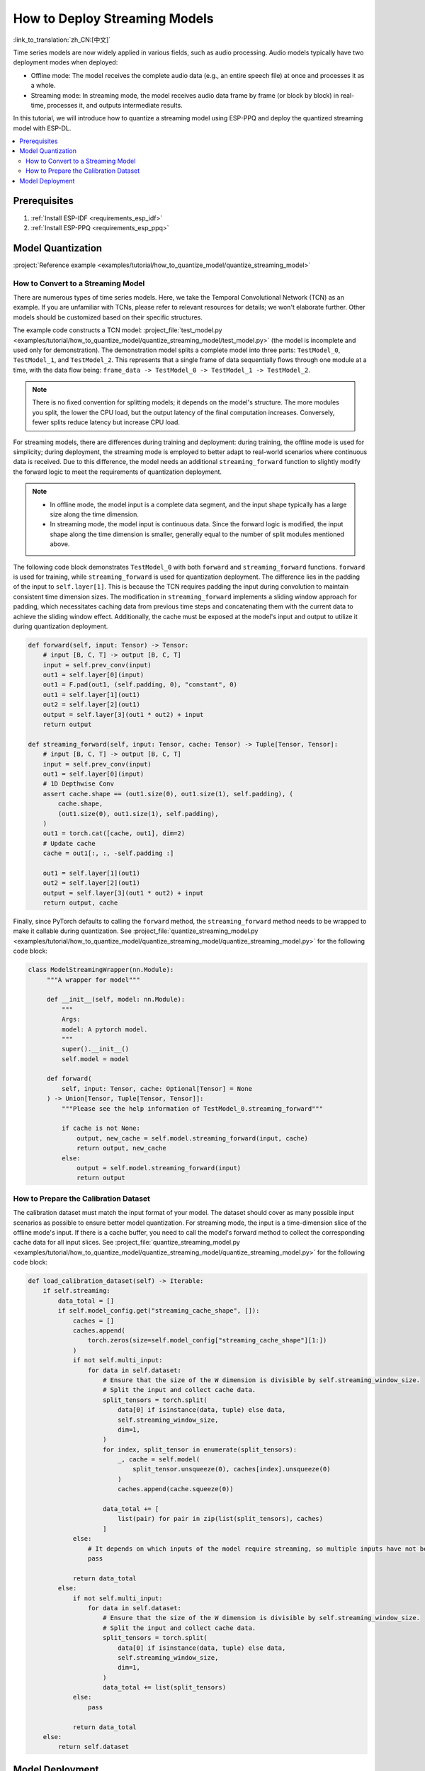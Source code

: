 How to Deploy Streaming Models
==============================

:link_to_translation:`zh_CN:[中文]`

Time series models are now widely applied in various fields, such as audio processing. Audio models typically have two deployment modes when deployed:

- Offline mode: The model receives the complete audio data (e.g., an entire speech file) at once and processes it as a whole.
- Streaming mode: In streaming mode, the model receives audio data frame by frame (or block by block) in real-time, processes it, and outputs intermediate results.

In this tutorial, we will introduce how to quantize a streaming model using ESP-PPQ and deploy the quantized streaming model with ESP-DL.

.. contents::
  :local:
  :depth: 2

Prerequisites
-------------

1. :ref:`Install ESP-IDF <requirements_esp_idf>`
2. :ref:`Install ESP-PPQ <requirements_esp_ppq>`

.. _how_to_quantize_streaming_model:

Model Quantization
-------------------

:project:`Reference example <examples/tutorial/how_to_quantize_model/quantize_streaming_model>`

How to Convert to a Streaming Model
^^^^^^^^^^^^^^^^^^^^^^^^^^^^^^^^^^^

There are numerous types of time series models. Here, we take the Temporal Convolutional Network (TCN) as an example. If you are unfamiliar with TCNs, please refer to relevant resources for details; we won't elaborate further. Other models should be customized based on their specific structures.

The example code constructs a TCN model: :project_file:`test_model.py <examples/tutorial/how_to_quantize_model/quantize_streaming_model/test_model.py>` (the model is incomplete and used only for demonstration). The demonstration model splits a complete model into three parts: ``TestModel_0``, ``TestModel_1``, and ``TestModel_2``. This represents that a single frame of data sequentially flows through one module at a time, with the data flow being: ``frame_data -> TestModel_0 -> TestModel_1 -> TestModel_2``.

.. note::

   There is no fixed convention for splitting models; it depends on the model's structure. The more modules you split, the lower the CPU load, but the output latency of the final computation increases. Conversely, fewer splits reduce latency but increase CPU load.

For streaming models, there are differences during training and deployment: during training, the offline mode is used for simplicity; during deployment, the streaming mode is employed to better adapt to real-world scenarios where continuous data is received. Due to this difference, the model needs an additional ``streaming_forward`` function to slightly modify the forward logic to meet the requirements of quantization deployment.

.. note::

   - In offline mode, the model input is a complete data segment, and the input shape typically has a large size along the time dimension.
   - In streaming mode, the model input is continuous data. Since the forward logic is modified, the input shape along the time dimension is smaller, generally equal to the number of split modules mentioned above.

The following code block demonstrates ``TestModel_0`` with both ``forward`` and ``streaming_forward`` functions. ``forward`` is used for training, while ``streaming_forward`` is used for quantization deployment. The difference lies in the padding of the input to ``self.layer[1]``. This is because the TCN requires padding the input during convolution to maintain consistent time dimension sizes. The modification in ``streaming_forward`` implements a sliding window approach for padding, which necessitates caching data from previous time steps and concatenating them with the current data to achieve the sliding window effect. Additionally, the cache must be exposed at the model's input and output to utilize it during quantization deployment.

.. code-block:: python

    def forward(self, input: Tensor) -> Tensor:
        # input [B, C, T] -> output [B, C, T]
        input = self.prev_conv(input)
        out1 = self.layer[0](input)
        out1 = F.pad(out1, (self.padding, 0), "constant", 0)
        out1 = self.layer[1](out1)
        out2 = self.layer[2](out1)
        output = self.layer[3](out1 * out2) + input
        return output

    def streaming_forward(self, input: Tensor, cache: Tensor) -> Tuple[Tensor, Tensor]:
        # input [B, C, T] -> output [B, C, T]
        input = self.prev_conv(input)
        out1 = self.layer[0](input)
        # 1D Depthwise Conv
        assert cache.shape == (out1.size(0), out1.size(1), self.padding), (
            cache.shape,
            (out1.size(0), out1.size(1), self.padding),
        )
        out1 = torch.cat([cache, out1], dim=2)
        # Update cache
        cache = out1[:, :, -self.padding :]

        out1 = self.layer[1](out1)
        out2 = self.layer[2](out1)
        output = self.layer[3](out1 * out2) + input
        return output, cache

Finally, since PyTorch defaults to calling the ``forward`` method, the ``streaming_forward`` method needs to be wrapped to make it callable during quantization. See :project_file:`quantize_streaming_model.py <examples/tutorial/how_to_quantize_model/quantize_streaming_model/quantize_streaming_model.py>` for the following code block:

.. code-block:: python

   class ModelStreamingWrapper(nn.Module):
        """A wrapper for model"""

        def __init__(self, model: nn.Module):
            """
            Args:
            model: A pytorch model.
            """
            super().__init__()
            self.model = model

        def forward(
            self, input: Tensor, cache: Optional[Tensor] = None
        ) -> Union[Tensor, Tuple[Tensor, Tensor]]:
            """Please see the help information of TestModel_0.streaming_forward"""

            if cache is not None:
                output, new_cache = self.model.streaming_forward(input, cache)
                return output, new_cache
            else:
                output = self.model.streaming_forward(input)
                return output

How to Prepare the Calibration Dataset
^^^^^^^^^^^^^^^^^^^^^^^^^^^^^^^^^^^^^^

The calibration dataset must match the input format of your model. The dataset should cover as many possible input scenarios as possible to ensure better model quantization. For streaming mode, the input is a time-dimension slice of the offline mode's input. If there is a cache buffer, you need to call the model's forward method to collect the corresponding cache data for all input slices. See :project_file:`quantize_streaming_model.py <examples/tutorial/how_to_quantize_model/quantize_streaming_model/quantize_streaming_model.py>` for the following code block:

.. code-block:: python
   
    def load_calibration_dataset(self) -> Iterable:
        if self.streaming:
            data_total = []
            if self.model_config.get("streaming_cache_shape", []):
                caches = []
                caches.append(
                    torch.zeros(size=self.model_config["streaming_cache_shape"][1:])
                )
                if not self.multi_input:
                    for data in self.dataset:
                        # Ensure that the size of the W dimension is divisible by self.streaming_window_size.
                        # Split the input and collect cache data.
                        split_tensors = torch.split(
                            data[0] if isinstance(data, tuple) else data,
                            self.streaming_window_size,
                            dim=1,
                        )
                        for index, split_tensor in enumerate(split_tensors):
                            _, cache = self.model(
                                split_tensor.unsqueeze(0), caches[index].unsqueeze(0)
                            )
                            caches.append(cache.squeeze(0))

                        data_total += [
                            list(pair) for pair in zip(list(split_tensors), caches)
                        ]
                else:
                    # It depends on which inputs of the model require streaming, so multiple inputs have not been added.
                    pass

                return data_total
            else:
                if not self.multi_input:
                    for data in self.dataset:
                        # Ensure that the size of the W dimension is divisible by self.streaming_window_size.
                        # Split the input and collect cache data.
                        split_tensors = torch.split(
                            data[0] if isinstance(data, tuple) else data,
                            self.streaming_window_size,
                            dim=1,
                        )
                        data_total += list(split_tensors)
                else:
                    pass

                return data_total
        else:
            return self.dataset


.. _how_to_deploy_streaming_model:

Model Deployment
----------------

:project:`Reference example <examples/tutorial/how_to_run_streaming_model>`, this example uses pre-generated data to simulate a real-time data stream.

.. note::

    For basic model loading and inference methods, please refer to other documents:
    - :doc:`How to Load and Test a Model </tutorials/how_to_load_test_profile_model>`
    - :doc:`How to Perform Model Inference </tutorials/how_to_run_model>`

In streaming mode, the model receives data frame by frame (or block by block), processes it in real-time, and outputs intermediate results. That is, each frame of data sequentially flows through one module at a time. See :project_file:`app_main.cpp <examples/tutorial/how_to_run_streaming_model/main/app_main.cpp>` for the following code block:

.. code-block:: cpp

    for (int i = 0; i < TIME_SERIES_LENGTH; i++) {
        one_step_input_tensor->set_element_ptr(const_cast<int8_t *>(&test_inputs[i][0]));
        // Because the first layer of model_0 in the example is conv, so the time series dimension is 1.
        input_tensor->push(one_step_input_tensor, 1);

        if (i < (input_tensor->get_shape()[1] - 1)) {
            // The data is populated to facilitate accuracy testing, as this step is omitted in actual deployment.
            continue;
        } else {
            switch (step_index) {
            case 1:
                output = (*p_model_0)(input_tensor);
                step_index++;
                break;
            case 2:
                output = (*p_model_1)(output);
                step_index++;
                break;
            case 3:
                output = (*p_model_2)(output);
                dl::tool::copy_memory(output_buffer + (i / 3 - 1) * STREAMING_WINDOW_SIZE * TEST_INPUT_CHANNELS,
                                    output->data,
                                    STREAMING_WINDOW_SIZE * TEST_INPUT_CHANNELS);
                step_index = 1;
                break;
            default:
                break;
            }
        }
    }

The following part of the code block is included solely to align the offline accuracy during precision testing. It can be omitted during actual deployment.

.. code-block:: cpp

    if (i < (input_tensor->get_shape()[1] - 1)) {
        // The data is populated to facilitate accuracy testing, as this step is omitted in actual deployment.
        continue;
    }

As shown above, a frame of data is processed in one module per time step, and the loop repeatedly implements streaming processing.

.. note::

    - When pushing frame data to the temporary TensorBase, ensure the data types match.
    - ESP-DL requires the input/output data layout for Conv, GlobalAveragePool, AveragePool, MaxPool, and Resize to be NHWC or NWC. Therefore, adjust the input data layout according to the first operator of the streaming model when feeding data to the model.